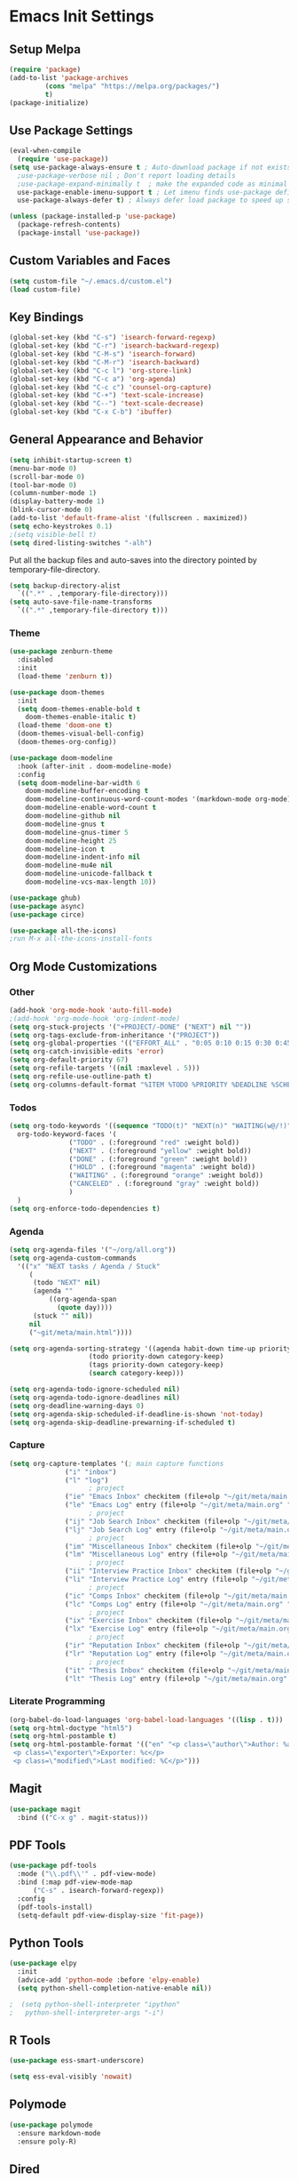 #+PROPERTY: header-args :results silent
* Emacs Init Settings
** Setup Melpa
#+BEGIN_SRC emacs-lisp
  (require 'package)
  (add-to-list 'package-archives
	       (cons "melpa" "https://melpa.org/packages/")
	       t)
  (package-initialize)
#+END_SRC
** Use Package Settings
#+BEGIN_SRC emacs-lisp
  (eval-when-compile
    (require 'use-package))
  (setq use-package-always-ensure t ; Auto-download package if not exists
	;use-package-verbose nil ; Don't report loading details
	;use-package-expand-minimally t  ; make the expanded code as minimal as possible
	use-package-enable-imenu-support t ; Let imenu finds use-package definitions
	use-package-always-defer t) ; Always defer load package to speed up startup

  (unless (package-installed-p 'use-package)
    (package-refresh-contents)
    (package-install 'use-package))
#+END_SRC
** Custom Variables and Faces
#+BEGIN_SRC emacs-lisp
(setq custom-file "~/.emacs.d/custom.el")
(load custom-file)
#+END_SRC
** Key Bindings
#+BEGIN_SRC emacs-lisp
  (global-set-key (kbd "C-s") 'isearch-forward-regexp)
  (global-set-key (kbd "C-r") 'isearch-backward-regexp)
  (global-set-key (kbd "C-M-s") 'isearch-forward)
  (global-set-key (kbd "C-M-r") 'isearch-backward)
  (global-set-key (kbd "C-c l") 'org-store-link)
  (global-set-key (kbd "C-c a") 'org-agenda)
  (global-set-key (kbd "C-c c") 'counsel-org-capture)
  (global-set-key (kbd "C-+") 'text-scale-increase)
  (global-set-key (kbd "C--") 'text-scale-decrease)
  (global-set-key (kbd "C-x C-b") 'ibuffer)
#+END_SRC
** General Appearance and Behavior
#+BEGIN_SRC emacs-lisp
  (setq inhibit-startup-screen t)
  (menu-bar-mode 0)
  (scroll-bar-mode 0)
  (tool-bar-mode 0)
  (column-number-mode 1)
  (display-battery-mode 1)
  (blink-cursor-mode 0)
  (add-to-list 'default-frame-alist '(fullscreen . maximized))
  (setq echo-keystrokes 0.1)
  ;(setq visible-bell t)
  (setq dired-listing-switches "-alh")
#+END_SRC

Put all the backup files and auto-saves into the directory pointed by
temporary-file-directory.

#+BEGIN_SRC emacs-lisp
  (setq backup-directory-alist
	`((".*" . ,temporary-file-directory)))
  (setq auto-save-file-name-transforms
	`((".*" ,temporary-file-directory t)))
#+END_SRC

*** Theme
#+BEGIN_SRC emacs-lisp
  (use-package zenburn-theme
    :disabled
    :init
    (load-theme 'zenburn t))
#+END_SRC

#+BEGIN_SRC emacs-lisp
  (use-package doom-themes
    :init
    (setq doom-themes-enable-bold t  
	  doom-themes-enable-italic t) 
    (load-theme 'doom-one t)
    (doom-themes-visual-bell-config)
    (doom-themes-org-config))
#+END_SRC

#+BEGIN_SRC emacs-lisp
  (use-package doom-modeline
    :hook (after-init . doom-modeline-mode)
    :config
    (setq doom-modeline-bar-width 6
	  doom-modeline-buffer-encoding t
	  doom-modeline-continuous-word-count-modes '(markdown-mode org-mode)
	  doom-modeline-enable-word-count t
	  doom-modeline-github nil
	  doom-modeline-gnus t
	  doom-modeline-gnus-timer 5
	  doom-modeline-height 25
	  doom-modeline-icon t
	  doom-modeline-indent-info nil
	  doom-modeline-mu4e nil
	  doom-modeline-unicode-fallback t
	  doom-modeline-vcs-max-length 10))

  (use-package ghub)
  (use-package async)
  (use-package circe)
#+END_SRC

#+RESULTS:

#+BEGIN_SRC emacs-lisp
  (use-package all-the-icons)
  ;run M-x all-the-icons-install-fonts
#+END_SRC

** Org Mode Customizations
*** Other
#+begin_src emacs-lisp
  (add-hook 'org-mode-hook 'auto-fill-mode)
  ;(add-hook 'org-mode-hook 'org-indent-mode)
  (setq org-stuck-projects '("+PROJECT/-DONE" ("NEXT") nil ""))
  (setq org-tags-exclude-from-inheritance '("PROJECT"))
  (setq org-global-properties '(("EFFORT_ALL" . "0:05 0:10 0:15 0:30 0:45 1:00 1:15 1:30 1:45 2:00")))
  (setq org-catch-invisible-edits 'error)
  (setq org-default-priority 67)
  (setq org-refile-targets '((nil :maxlevel . 5)))
  (setq org-refile-use-outline-path t)
  (setq org-columns-default-format "%ITEM %TODO %PRIORITY %DEADLINE %SCHEDULED %EFFORT{:} %CLOCKSUM{:}")
#+end_src
*** Todos
#+BEGIN_SRC emacs-lisp
  (setq org-todo-keywords '((sequence "TODO(t)" "NEXT(n)" "WAITING(w@/!)" "HOLD(h@/!)"  "|" "DONE(d!)" "CANCELED(c@/!)"))
	org-todo-keyword-faces '(
				 ("TODO" . (:foreground "red" :weight bold))
				 ("NEXT" . (:foreground "yellow" :weight bold))
				 ("DONE" . (:foreground "green" :weight bold))
				 ("HOLD" . (:foreground "magenta" :weight bold))
				 ("WAITING" . (:foreground "orange" :weight bold))
				 ("CANCELED" . (:foreground "gray" :weight bold))
				 )
	)
  (setq org-enforce-todo-dependencies t)
#+END_SRC
*** Agenda 
#+BEGIN_SRC emacs-lisp
  (setq org-agenda-files '("~/org/all.org"))
  (setq org-agenda-custom-commands 
	'(("x" "NEXT tasks / Agenda / Stuck"
	   (
	    (todo "NEXT" nil)
	    (agenda ""
		    ((org-agenda-span
		      (quote day))))
	    (stuck "" nil))
	   nil
	   ("~git/meta/main.html"))))

  (setq org-agenda-sorting-strategy '((agenda habit-down time-up priority-down effort-down category-keep)
				      (todo priority-down category-keep)
				      (tags priority-down category-keep)
				      (search category-keep)))

  (setq org-agenda-todo-ignore-scheduled nil)
  (setq org-agenda-todo-ignore-deadlines nil)
  (setq org-deadline-warning-days 0)
  (setq org-agenda-skip-scheduled-if-deadline-is-shown 'not-today)
  (setq org-agenda-skip-deadline-prewarning-if-scheduled t)
#+END_SRC
*** Capture
#+begin_src emacs-lisp 
  (setq org-capture-templates '(; main capture functions
				("i" "inbox")
				("l" "log")
					  ; project
				("ie" "Emacs Inbox" checkitem (file+olp "~/git/meta/main.org" "Emacs" "Inbox") "")
				("le" "Emacs Log" entry (file+olp "~/git/meta/main.org" "Emacs" "Log") "*** %U ")
					  ; project
				("ij" "Job Search Inbox" checkitem (file+olp "~/git/meta/main.org" "Job Search" "Inbox") "")
				("lj" "Job Search Log" entry (file+olp "~/git/meta/main.org" "Job Search" "Log") "*** %U ")
					  ; project
				("im" "Miscellaneous Inbox" checkitem (file+olp "~/git/meta/main.org" "Miscellaneous" "Inbox") "")
				("lm" "Miscellaneous Log" entry (file+olp "~/git/meta/main.org" "Miscellaneous" "Log") "*** %U")
					  ; project
				("ii" "Interview Practice Inbox" checkitem (file+olp "~/git/meta/main.org" "Interview Practice" "Inbox") "")
				("li" "Interview Practice Log" entry (file+olp "~/git/meta/main.org" "Interview Practice" "Log") "*** %U")
					  ; project
				("ic" "Comps Inbox" checkitem (file+olp "~/git/meta/main.org" "Comps Practice" "Inbox") "")
				("lc" "Comps Log" entry (file+olp "~/git/meta/main.org" "Comps Practice" "Log") "*** %U")
					  ; project
				("ix" "Exercise Inbox" checkitem (file+olp "~/git/meta/main.org" "Exercise" "Inbox") "")
				("lx" "Exercise Log" entry (file+olp "~/git/meta/main.org" "Exercise" "Log") "*** %U")
					  ; project
				("ir" "Reputation Inbox" checkitem (file+olp "~/git/meta/main.org" "Reputation" "Inbox") "")
				("lr" "Reputation Log" entry (file+olp "~/git/meta/main.org" "Reputation" "Log") "*** %U")
					  ; project
				("it" "Thesis Inbox" checkitem (file+olp "~/git/meta/main.org" "Thesis" "Inbox") "")
				("lt" "Thesis Log" entry (file+olp "~/git/meta/main.org" "Thesis" "Log") "*** %U ")))
#+end_src
*** Literate Programming
#+begin_src emacs-lisp 
(org-babel-do-load-languages 'org-babel-load-languages '((lisp . t)))
(setq org-html-doctype "html5")
(setq org-html-postamble t)
(setq org-html-postamble-format '(("en" "<p class=\"author\">Author: %a (%e)</p>
 <p class=\"exporter\">Exporter: %c</p>
 <p class=\"modified\">Last modified: %C</p>")))

#+end_src
** Magit

#+BEGIN_SRC emacs-lisp
  (use-package magit
    :bind (("C-x g" . magit-status)))
#+END_SRC

** PDF Tools
#+begin_src emacs-lisp
  (use-package pdf-tools
    :mode ("\\.pdf\\'" . pdf-view-mode)
    :bind (:map pdf-view-mode-map
        ("C-s" . isearch-forward-regexp))
    :config
    (pdf-tools-install)
    (setq-default pdf-view-display-size 'fit-page))
#+end_src
** Python Tools

#+BEGIN_SRC emacs-lisp
  (use-package elpy
    :init
    (advice-add 'python-mode :before 'elpy-enable)
    (setq python-shell-completion-native-enable nil))
#+END_SRC

#+BEGIN_SRC emacs-lisp
;  (setq python-shell-interpreter "ipython"
;	python-shell-interpreter-args "-i")
#+END_SRC
** R Tools

#+BEGIN_SRC emacs-lisp
  (use-package ess-smart-underscore)
#+END_SRC

#+BEGIN_SRC emacs-lisp
  (setq ess-eval-visibly 'nowait)
#+END_SRC

** Polymode

#+BEGIN_SRC emacs-lisp
  (use-package polymode
    :ensure markdown-mode
    :ensure poly-R)
#+END_SRC

** Dired 
#+BEGIN_SRC emacs-lisp 
	(use-package dired-git-info
		:bind (:map dired-mode-map
								(")" . dired-git-info-mode)))

	;;(use-package diredfl
	;;   :after dired
	;;   :hook ((after-init . diredfl-global-mode)))

	;; (use-package dired-rainbow
	;;   :after dired
	;;   :commands dired-rainbow-define dired-rainbow-define-chmod
	;;   :config
	;;   (progn
	;;   (dired-rainbow-define-chmod directory "#6cb2eb" "d.*")
	;;   (dired-rainbow-define html "#eb5286" ("css" "less" "sass" "scss" "htm" "html" "jhtm" "mht" "eml" "mustache" "xhtml"))
	;;   (dired-rainbow-define xml "#f2d024" ("xml" "xsd" "xsl" "xslt" "wsdl" "bib" "json" "msg" "pgn" "rss" "yaml" "yml" "rdata"))
	;;   (dired-rainbow-define document "#9561e2" ("docm" "doc" "docx" "odb" "odt" "pdb" "pdf" "ps" "rtf" "djvu" "epub" "odp" "ppt" "pptx"))
	;;   (dired-rainbow-define markdown "#ffed4a" ("org" "etx" "info" "markdown" "md" "mkd" "nfo" "pod" "rst" "tex" "textfile" "txt"))
	;;   (dired-rainbow-define database "#6574cd" ("xlsx" "xls" "csv" "accdb" "db" "mdb" "sqlite" "nc"))
	;;   (dired-rainbow-define media "#de751f" ("mp3" "mp4" "MP3" "MP4" "avi" "mpeg" "mpg" "flv" "ogg" "mov" "mid" "midi" "wav" "aiff" "flac"))
	;;   (dired-rainbow-define image "#f66d9b" ("tiff" "tif" "cdr" "gif" "ico" "jpeg" "jpg" "png" "psd" "eps" "svg"))
	;;   (dired-rainbow-define log "#c17d11" ("log"))
	;;   (dired-rainbow-define shell "#f6993f" ("awk" "bash" "bat" "sed" "sh" "zsh" "vim"))
	;;   (dired-rainbow-define interpreted "#38c172" ("py" "ipynb" "rb" "pl" "t" "msql" "mysql" "pgsql" "sql" "r" "clj" "cljs" "scala" "js"))
	;;   (dired-rainbow-define compiled "#4dc0b5" ("asm" "cl" "lisp" "el" "c" "h" "c++" "h++" "hpp" "hxx" "m" "cc" "cs" "cp" "cpp" "go" "f" "for" "ftn" "f90" "f95" "f03" "f08" "s" "rs" "hi" "hs" "pyc" ".java"))
	;;   (dired-rainbow-define executable "#8cc4ff" ("exe" "msi"))
	;;   (dired-rainbow-define compressed "#51d88a" ("7z" "zip" "bz2" "tgz" "txz" "gz" "xz" "z" "Z" "jar" "war" "ear" "rar" "sar" "xpi" "apk" "xz" "tar"))
	;;   (dired-rainbow-define packaged "#faad63" ("deb" "rpm" "apk" "jad" "jar" "cab" "pak" "pk3" "vdf" "vpk" "bsp"))
	;;   (dired-rainbow-define encrypted "#ffed4a" ("gpg" "pgp" "asc" "bfe" "enc" "signature" "sig" "p12" "pem"))
	;;   (dired-rainbow-define fonts "#6cb2eb" ("afm" "fon" "fnt" "pfb" "pfm" "ttf" "otf"))
	;;   (dired-rainbow-define partition "#e3342f" ("dmg" "iso" "bin" "nrg" "qcow" "toast" "vcd" "vmdk" "bak"))
	;;   (dired-rainbow-define vc "#0074d9" ("git" "gitignore" "gitattributes" "gitmodules"))
	;;   (dired-rainbow-define-chmod executable-unix "#38c172" "-.*x.*")
	;;   )) 
#+END_SRC
** Which Key

#+BEGIN_SRC emacs-lisp
  (use-package which-key
    :init
    (which-key-mode)
    :config
    (which-key-setup-side-window-right-bottom)
    (setq which-key-sort-order 'which-key-key-order-alpha
	  which-key-side-window-max-width 0.33
	  which-key-idle-delay 1.0)
    :diminish which-key-mode)
#+END_SRC
** Command Frequency

#+BEGIN_SRC emacs-lisp
  (use-package keyfreq
    :init
    (keyfreq-mode)
    :config
    (keyfreq-autosave-mode)
    (setq keyfreq-excluded-commands '(self-insert-command
				      next-line
				      previous-line
				      org-self-insert-command
				      forward-char
				      backward-char
				      delete-backward-char
				      org-delete-backward-char)))
#+END_SRC
** Custom Utility Functions

#+BEGIN_SRC emacs-lisp
  (defun unfill-region (beg end)
    "Unfill the region, joining text paragraphs into a single
      logical line.  This is useful, e.g., for use with
      `visual-line-mode'."
    (interactive "*r")
    (let ((fill-column (point-max)))
      (fill-region beg end)))
#+END_SRC
** TODO Ecrypting Files
#+BEGIN_SRC emacs-lisp
  ;; (use-package epa-file
  ;;   :ensure nil
  ;;   :init (epa-file-enable))
#+END_SRC
** Htmlize

#+BEGIN_SRC emacs-lisp
(use-package htmlize)
#+END_SRC
** Restclient

#+BEGIN_SRC emacs-lisp
  (use-package restclient
    :mode ("\\.http\\'" . restclient-mode))
#+END_SRC
** Gnus
#+BEGIN_SRC emacs-lisp
(setq gnus-init-file "~/.emacs.d/gnus.el")
(setq mail-user-agent 'gnus-user-agent)
(setq send-mail-function 'smtpmail-send-it)
(setq gnus-asynchronous t)
#+END_SRC
** Org-Mime
#+BEGIN_SRC emacs-lisp
  (use-package org-mime)
#+END_SRC
** ERC
#+BEGIN_SRC emacs-lisp
  (use-package erc
    :bind (("C-c e" . my/erc-start-or-switch))
    :config
    (setq erc-server "irc.freenode.net"
	  erc-nick "shukryzablah")
    ;; Kill buffers for channels after /part
    (setq erc-kill-buffer-on-part t)
    ;; Kill buffers for private queries after quitting the server
    (setq erc-kill-queries-on-quit t)
    ;; Kill buffers for server messages after quitting the server
    (setq erc-kill-server-buffer-on-quit t)
    (setq erc-hide-list '("PART" "QUIT" "JOIN"))
    (setq erc-prompt-for-password 'nil)
    (setq erc-prompt-for-nickserv-password 'nil)

    (defun my/erc-start-or-switch ()
      "Connects to ERC, or switch to last active buffer."
      (interactive)
      (if (get-buffer "irc.freenode.net:6667")
	  (erc-track-switch-buffer 1)
	(when (y-or-n-p "Start ERC? ")
	  (erc :server "irc.freenode.net" :port 6667 :nick "shukryzablah"))))

    (defun my/erc-count-users ()
      "Displays the number of users connected on the current channel."
      (interactive)
      (if (get-buffer "irc.freenode.net:6667")
	  (let ((channel (erc-default-target)))
	    (if (and channel (erc-channel-p channel))
		(message "%d users are online on %s"
			 (hash-table-count erc-channel-users)
			 channel)
	      (user-error "The current buffer is not a channel")))
	(user-error "You must first start ERC")))

    (setq erc-autojoin-channels-alist '(("freenode.net" "#emacs")))

    (setq erc-modules '(autoaway autojoin button completion fill
    irccontrols keep-place list match menu move-to-prompt netsplit
    networks noncommands notifications readonly ring services stamp
    track))

    (erc-update-modules))
#+END_SRC
** Authinfo
#+BEGIN_SRC emacs-lisp
  (setq auth-sources '("~/.emacs.d/authinfo.gpg"
		       "~/.authinfo.gpg"
		       "~/.authinfo"
		       "~/.netrc"))
#+END_SRC
** Yasnippet
#+BEGIN_SRC emacs-lisp
  (use-package yasnippet
    :commands (yas-minor-mode) ; autoload `yasnippet' when `yas-minor-mode' is called
					  ; using any means: via a hook or by user
					  ; Feel free to add more commands to this
					  ; list to suit your needs.
    :init ; stuff to do before requiring the package
    (progn
      (add-hook 'prog-mode-hook #'yas-minor-mode)
      (add-hook 'org-mode-hook #'yas-minor-mode))
    :config ; stuff to do after requiring the package
    (progn
      (yas-reload-all)))

  (use-package yasnippet-snippets
    :demand)
#+END_SRC
** Ivy/Swiper/Counsel
#+begin_src emacs-lisp
  (use-package ivy
    :demand
    :config 
    (ivy-mode 1)
    (setq ivy-use-virtual-buffers t)
    (setq ivy-initial-inputs-alist nil)
    (setq ivy-count-format "(%d/%d) "))

  (use-package counsel
    :after ivy
    :config (counsel-mode 1))

  (use-package swiper
    :bind (("C-s" . swiper-isearch))
    :after ivy)

  (use-package flx)

  (use-package ivy-rich
    :after ivy
    :demand
    :init
    (setq ivy-rich--original-display-transformers-list nil) 
    (setq ivy-rich-path-style 'abbrev
	  ivy-virtual-abbreviate 'full)
    :config
    (ivy-rich-mode 1))
#+end_src
** Auto Package Update
#+begin_src emacs-lisp
  (use-package auto-package-update
    :config
    (setq auto-package-update-delete-old-versions t)
    (setq auto-package-update-hide-results t)
    (setq auto-package-update-interval 10)
    (auto-package-update-maybe))
#+end_src

** Common Lisp (SLIME)
#+begin_src emacs-lisp
    (use-package slime
      :config
      (load (expand-file-name "~/quicklisp/slime-helper.el"))
      (setq inferior-lisp-program "/usr/bin/sbcl"
	    slime-contribs '(slime-fancy slime-quicklisp)))
#+end_src
** Latex
#+begin_src emacs-lisp 
  (use-package tex-site
    :ensure auctex
    :config 
    (setq TeX-auto-save t)
    (setq TeX-parse-self t)
    (setq-default TeX-master nil)
    (setq TeX-PDF-mode t)
    (setq TeX-view-program-selection '((output-pdf "pdf-tools")))
    (add-hook 'LaTeX-mode-hook 'turn-on-reftex)
    (add-hook 'LaTeX-mode-hook 'pdf-tools-install))

  (use-package reftex)
#+end_src
